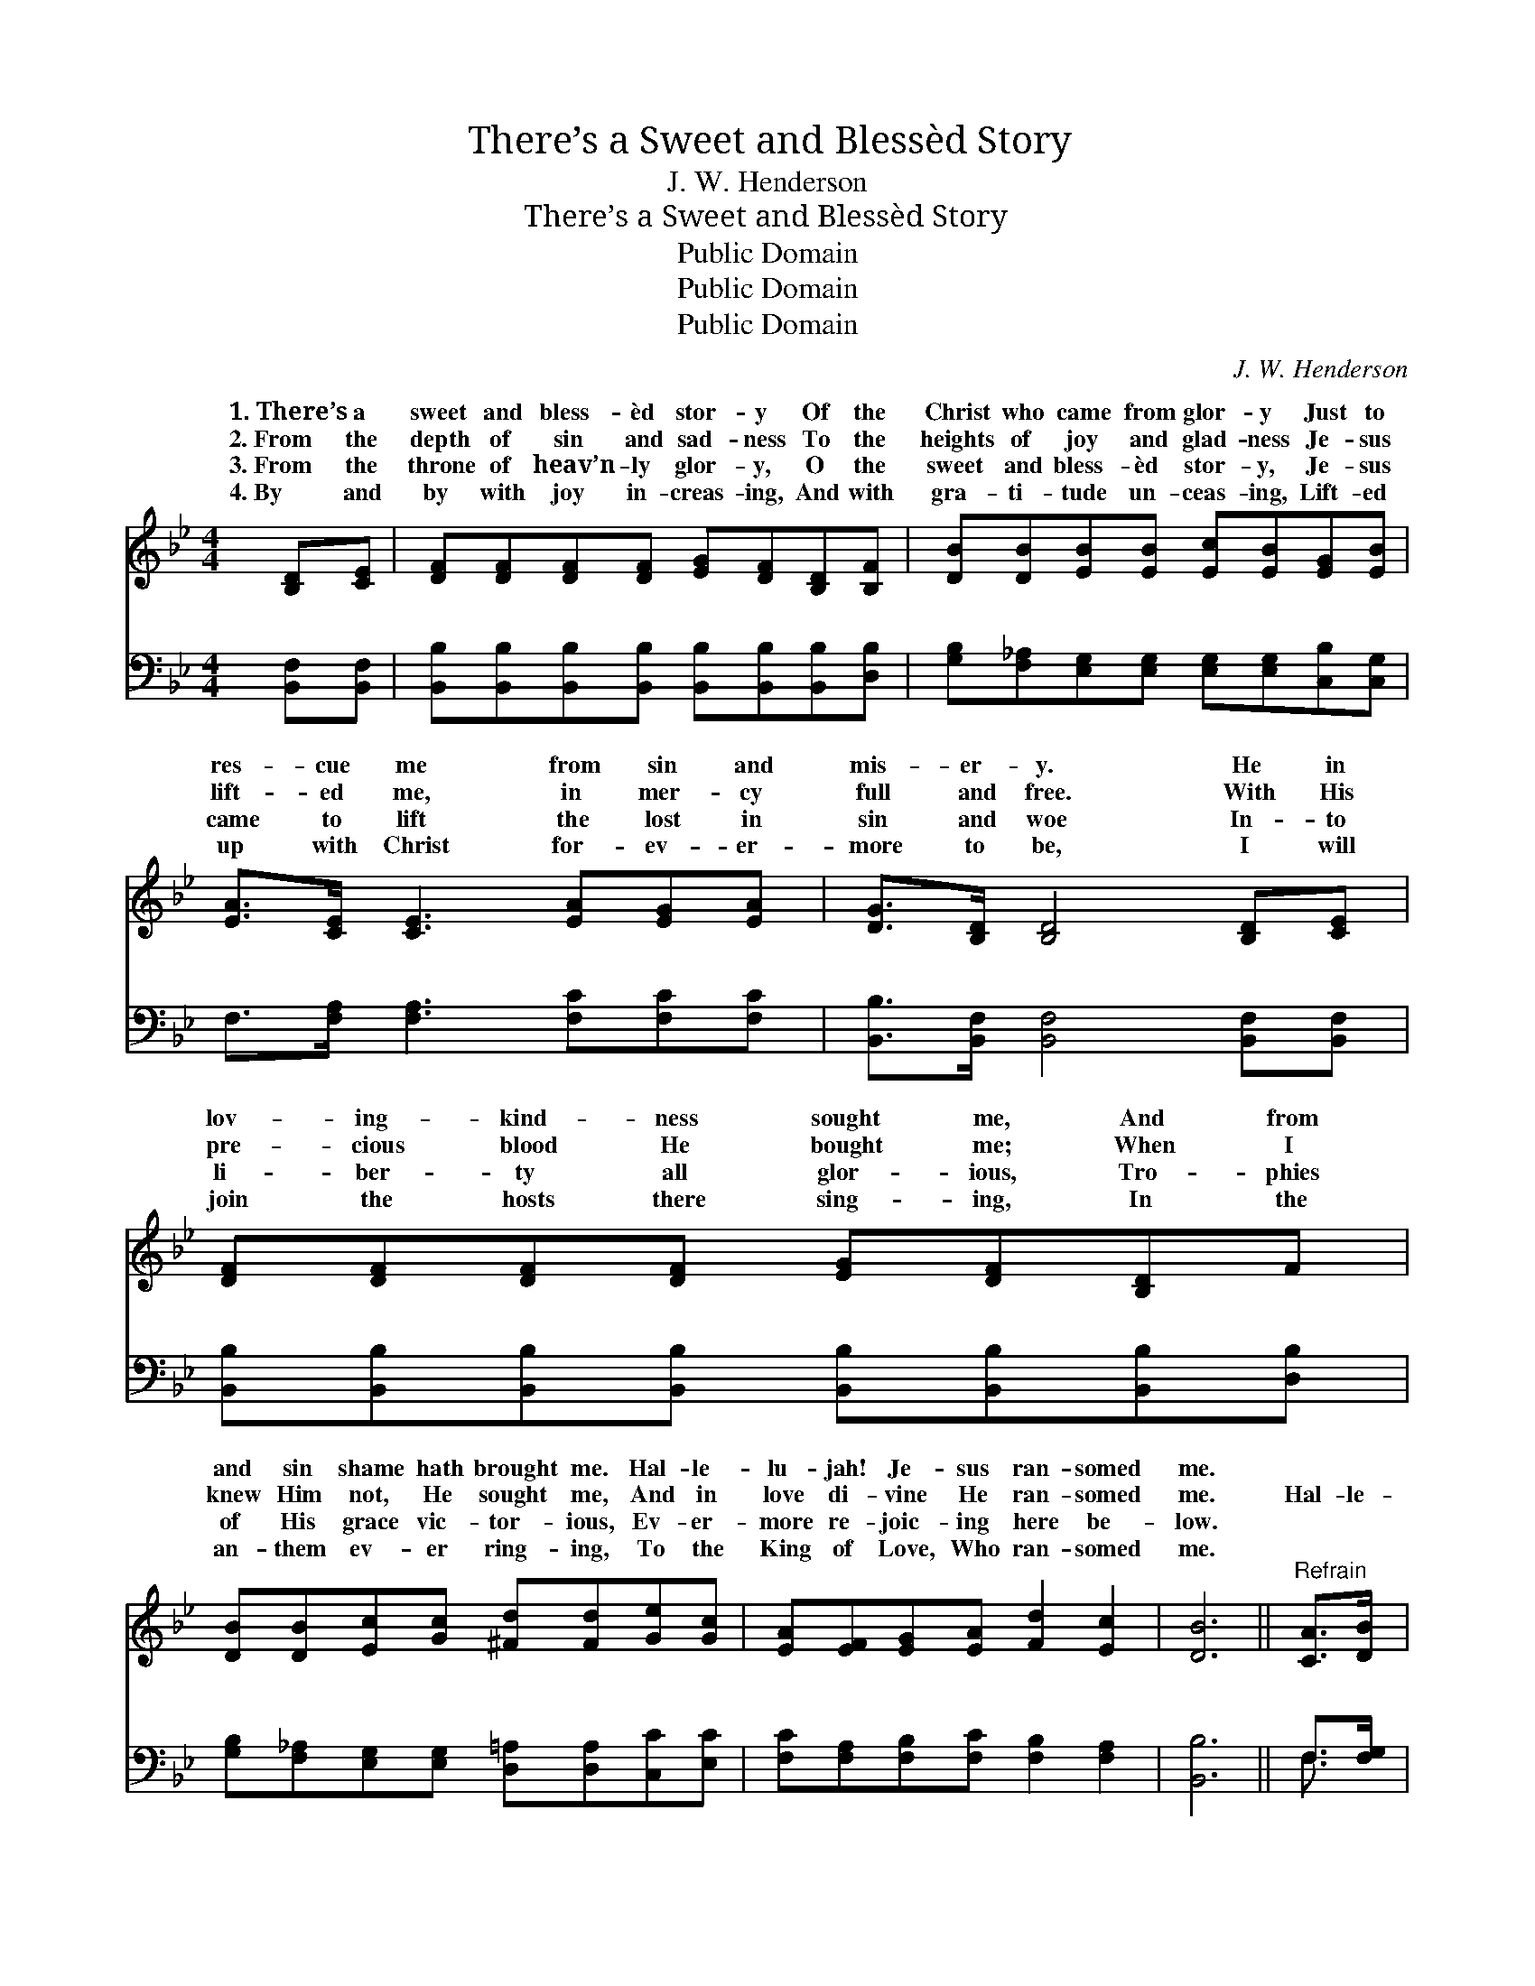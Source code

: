 X:1
T:There’s a Sweet and Blessèd Story
T:J. W. Henderson
T:There’s a Sweet and Blessèd Story
T:Public Domain
T:Public Domain
T:Public Domain
C:J. W. Henderson
Z:Public Domain
%%score ( 1 2 ) ( 3 4 )
L:1/8
M:4/4
K:Bb
V:1 treble 
V:2 treble 
V:3 bass 
V:4 bass 
V:1
 [B,D][CE] | [DF][DF][DF][DF] [EG][DF][B,D][B,F] | [DB][DB][EB][EB] [Ec][EB][EG][EB] | %3
w: 1.~There’s a|sweet and bless- èd stor- y Of the|Christ who came from glor- y Just to|
w: 2.~From the|depth of sin and sad- ness To the|heights of joy and glad- ness Je- sus|
w: 3.~From the|throne of heav’n- ly glor- y, O the|sweet and bless- èd stor- y, Je- sus|
w: 4.~By and|by with joy in- creas- ing, And with|gra- ti- tude un- ceas- ing, Lift- ed|
 [EA]>[CE] [CE]3 [EA][EG][EA] | [DG]>[B,D] [B,D]4 [B,D][CE] | [DF][DF][DF][DF] [EG][DF][B,D]F | %6
w: res- cue me from sin and|mis- er- y. He in|lov- ing- kind- ness sought me, And from|
w: lift- ed me, in mer- cy|full and free. With His|pre- cious blood He bought me; When I|
w: came to lift the lost in|sin and woe In- to|li- ber- ty all glor- ious, Tro- phies|
w: up with Christ for- ev- er-|more to be, I will|join the hosts there sing- ing, In the|
 [DB][DB][Ec][Gc] [^Fd][Fd][Ge][Gc] | [EA][EF][EG][EA] [Fd]2 [Ec]2 | [DB]6 ||"^Refrain" [CA]>[DB] | %10
w: and sin shame hath brought me. Hal- le-|lu- jah! Je- sus ran- somed|me.||
w: knew Him not, He sought me, And in|love di- vine He ran- somed|me.|Hal- le-|
w: of His grace vic- tor- ious, Ev- er-|more re- joic- ing here be-|low.||
w: an- them ev- er ring- ing, To the|King of Love, Who ran- somed|me.||
 [Ec][Ec][Ec][Ec] [Ec][EA][DB][Dc] | [DB][DB][DB][Ec] [DB][DF][DB][FA] | %12
w: ||
w: lu- jah, what a Sav- ior, Who can|take a poor lost sin- ner, Lift him|
w: ||
w: ||
 [EG][EG][EG][EG] [=EG][EG][Ec][Ed] | (F2 F>E EC)[B,D][CE] | [DF][DF][DF][DF] [EG][DF][B,D]F | %15
w: |||
w: from the mir- y clay and set him|free! * * * * I will|er tell the stor- y, Shout- ing, “Glor-|
w: |||
w: |||
 [DB][DB][Ec][Gc] [^Fd][Fd] [Ge]>[Gc] | [FA][EF][EG][EA] [Fd]2 [Ec]2 | [DB]6 |] %18
w: |||
w: y, glor- y, glor- y!” Hal- le- lu-|jah! Je- sus ran- somed me.||
w: |||
w: |||
V:2
 x2 | x8 | x8 | x8 | x8 | x8 | x8 | x8 | x6 || x2 | x8 | x8 | x8 | c6 x2 | x8 | x8 | x8 | x6 |] %18
w: ||||||||||||||||||
w: |||||||||||||ev-|||||
V:3
 [B,,F,][B,,F,] | [B,,B,][B,,B,][B,,B,][B,,B,] [B,,B,][B,,B,][B,,B,][D,B,] | %2
w: ~ ~|~ ~ ~ ~ ~ ~ ~ ~|
 [G,B,][F,_A,][E,G,][E,G,] [E,G,][E,G,][C,B,][C,G,] | F,>[F,A,] [F,A,]3 [F,C][F,C][F,C] | %4
w: ~ ~ ~ ~ ~ ~ ~ ~|~ ~ ~ ~ ~ ~|
 [B,,B,]>[B,,F,] [B,,F,]4 [B,,F,][B,,F,] | %5
w: ~ ~ ~ ~ ~|
 [B,,B,][B,,B,][B,,B,][B,,B,] [B,,B,][B,,B,][B,,B,][D,B,] | %6
w: ~ ~ ~ ~ ~ ~ ~ ~|
 [G,B,][F,_A,][E,G,][E,G,] [D,=A,][D,A,][C,C][E,C] | [F,C][F,A,][F,B,][F,C] [F,B,]2 [F,A,]2 | %8
w: ~ ~ ~ ~ ~ ~ ~ ~|~ ~ ~ ~ ~ ~|
 [B,,B,]6 || F,>[F,G,] | [F,A,][F,A,][F,A,][F,A,] [F,A,][F,C][F,A,]F, | %11
w: ~|~ ~|~ ~ ~ ~ ~ ~ ~ ~|
 [B,,F,][B,,F,][B,,F,][B,,G,] [B,,F,][B,,B,][B,,B,][D,B,] | %12
w: ~ ~ ~ ~ ~ ~ ~ ~|
 [E,B,][E,B,][E,B,][D,B,] [C,C][C,C][C,C][C,B,] | %13
w: ~ ~ ~ ~ ~ ~ ~ ~|
 [F,A,]2 [E,A,]>[C,F,] [A,,F,][A,,F,][B,,F,][B,,F,] | %14
w: Hal- le- lu- jah * * *|
 [B,,B,][B,,B,][B,,B,][B,,B,] [B,,B,][B,,B,][F,B,][D,B,] | %15
w: |
 [G,B,][F,_A,][E,G,][E,G,] [D,=A,][D,A,] [C,C]>[E,C] | [F,C][F,A,][F,B,][F,C] [F,B,]2 [F,A,]2 | %17
w: ||
 [B,,F,]6 |] %18
w: |
V:4
 x2 | x8 | x8 | x8 | x8 | x8 | x8 | x8 | x6 || F,3/2 x/ | x8 | x8 | x8 | x8 | x8 | x8 | x8 | x6 |] %18
w: |||||||||~|||||||||

